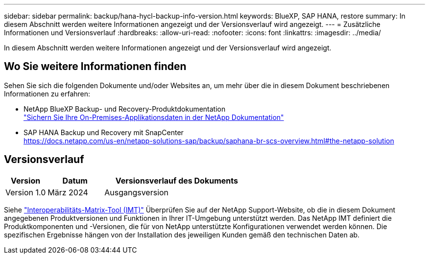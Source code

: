 ---
sidebar: sidebar 
permalink: backup/hana-hycl-backup-info-version.html 
keywords: BlueXP, SAP HANA, restore 
summary: In diesem Abschnitt werden weitere Informationen angezeigt und der Versionsverlauf wird angezeigt. 
---
= Zusätzliche Informationen und Versionsverlauf
:hardbreaks:
:allow-uri-read: 
:nofooter: 
:icons: font
:linkattrs: 
:imagesdir: ../media/


[role="lead"]
In diesem Abschnitt werden weitere Informationen angezeigt und der Versionsverlauf wird angezeigt.



== Wo Sie weitere Informationen finden

Sehen Sie sich die folgenden Dokumente und/oder Websites an, um mehr über die in diesem Dokument beschriebenen Informationen zu erfahren:

* NetApp BlueXP Backup- und Recovery-Produktdokumentation +
https://docs.netapp.com/us-en/bluexp-backup-recovery/concept-protect-app-data-to-cloud.html["Sichern Sie Ihre On-Premises-Applikationsdaten in der NetApp Dokumentation"]
* SAP HANA Backup und Recovery mit SnapCenter +
https://docs.netapp.com/us-en/netapp-solutions-sap/backup/saphana-br-scs-overview.html#the-netapp-solution[]




== Versionsverlauf

[cols="17%,23%,60%"]
|===
| Version | Datum | Versionsverlauf des Dokuments 


| Version 1.0 | März 2024 | Ausgangsversion 
|===
Siehe http://mysupport.netapp.com/matrix["Interoperabilitäts-Matrix-Tool (IMT)"] Überprüfen Sie auf der NetApp Support-Website, ob die in diesem Dokument angegebenen Produktversionen und Funktionen in Ihrer IT-Umgebung unterstützt werden. Das NetApp IMT definiert die Produktkomponenten und -Versionen, die für von NetApp unterstützte Konfigurationen verwendet werden können. Die spezifischen Ergebnisse hängen von der Installation des jeweiligen Kunden gemäß den technischen Daten ab.
